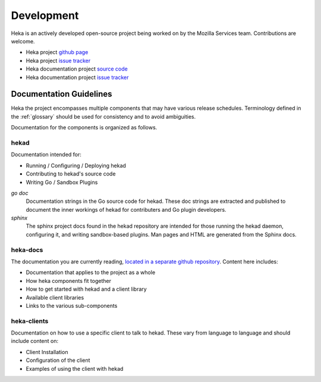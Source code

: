 .. _developing:

===========
Development
===========

Heka is an actively developed open-source project being worked on by
the Mozilla Services team. Contributions are welcome.

* Heka project `github page <https://github.com/mozilla-services/heka>`_
* Heka project
  `issue tracker <https://github.com/mozilla-services/heka/issues>`_

* Heka documentation project
  `source code <https://github.com /mozilla-services/heka-docs>`_
* Heka documentation project
  `issue tracker <https://github.com/mozilla-services/heka-docs/issues>`_

Documentation Guidelines
========================

Heka the project encompasses multiple components that may have various
release schedules. Terminology defined in the :ref:`glossary` should be
used for consistency and to avoid ambiguities.

Documentation for the components is organized as follows.

hekad
-----

Documentation intended for:

* Running / Configuring / Deploying hekad
* Contributing to hekad's source code
* Writing Go / Sandbox Plugins

`go doc`
    Documentation strings in the Go source code for hekad. These doc
    strings are extracted and published to document the inner workings
    of hekad for contributers and Go plugin developers.

`sphinx`
    The sphinx project docs found in the hekad repository are intended
    for those running the hekad daemon, configuring it, and writing
    sandbox-based plugins. Man pages and HTML are generated from the
    Sphinx docs.

heka-docs
---------

The documentation you are currently reading, `located in a separate
github repository <https://github.com/mozilla-services/heka-docs>`_.
Content here includes:

* Documentation that applies to the project as a whole
* How heka components fit together
* How to get started with hekad and a client library
* Available client libraries
* Links to the various sub-components

heka-clients
------------

Documentation on how to use a specific client to talk to hekad. These
vary from language to language and should include content on:

* Client Installation
* Configuration of the client
* Examples of using the client with hekad
